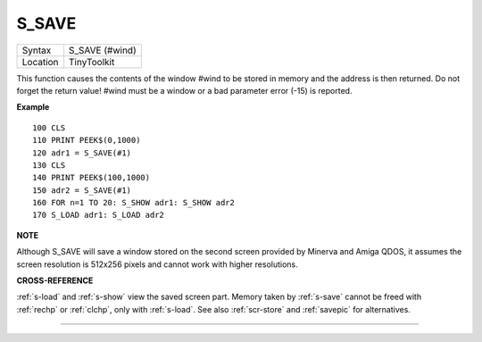 ..  _s-save:

S\_SAVE
=======

+----------+-------------------------------------------------------------------+
| Syntax   |  S\_SAVE (#wind)                                                  |
+----------+-------------------------------------------------------------------+
| Location |  TinyToolkit                                                      |
+----------+-------------------------------------------------------------------+

This function causes the contents of the window #wind to be stored in
memory and the address is then returned. Do not forget the return value!
#wind must be a window or a bad parameter error (-15) is reported.

**Example**

::

    100 CLS
    110 PRINT PEEK$(0,1000)
    120 adr1 = S_SAVE(#1)
    130 CLS
    140 PRINT PEEK$(100,1000)
    150 adr2 = S_SAVE(#1)
    160 FOR n=1 TO 20: S_SHOW adr1: S_SHOW adr2
    170 S_LOAD adr1: S_LOAD adr2

**NOTE**

Although S\_SAVE will save a window stored on the second screen provided
by Minerva and Amiga QDOS, it assumes the screen resolution is 512x256
pixels and cannot work with higher resolutions.

**CROSS-REFERENCE**

:ref:`s-load` and
:ref:`s-show` view the saved screen part. Memory
taken by :ref:`s-save` cannot be freed with
:ref:`rechp` or :ref:`clchp`,
only with :ref:`s-load`. See also
:ref:`scr-store` and
:ref:`savepic` for alternatives.

--------------


